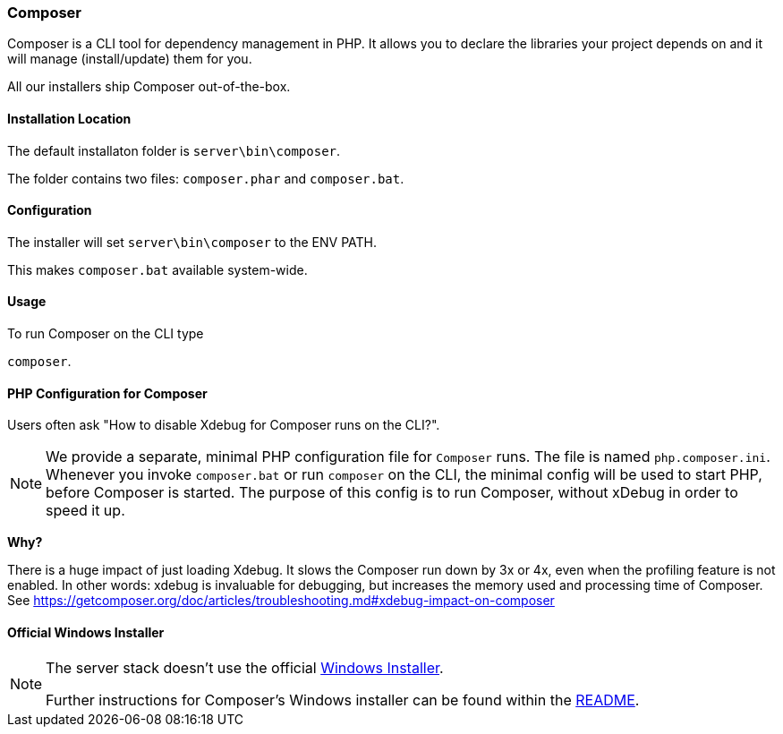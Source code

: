=== Composer

Composer is a CLI tool for dependency management in PHP. 
It allows you to declare the libraries your project depends on and it will manage (install/update) them for you.

All our installers ship Composer out-of-the-box. 

==== Installation Location

The default installaton folder is `server\bin\composer`.

The folder contains two files: `composer.phar` and `composer.bat`.

==== Configuration

The installer will set `server\bin\composer` to the ENV PATH.

This makes `composer.bat` available system-wide.

==== Usage

To run Composer on the CLI type

`composer`.

==== PHP Configuration for Composer

Users often ask "How to disable Xdebug for Composer runs on the CLI?".

[NOTE]
====
We provide a separate, minimal PHP configuration file for `Composer` runs.
The file is named `php.composer.ini`.
Whenever you invoke `composer.bat` or run `composer` on the CLI, 
the minimal config will be used to start PHP, before Composer is started.
The purpose of this config is to run Composer, without xDebug in order to speed it up.
====

**Why?**

There is a huge impact of just loading Xdebug. 
It slows the Composer run down by 3x or 4x, even when the profiling feature is not enabled.
In other words: xdebug is invaluable for debugging, but increases the memory used and processing time of Composer.
See https://getcomposer.org/doc/articles/troubleshooting.md#xdebug-impact-on-composer

==== Official Windows Installer

[NOTE]
====
The server stack doesn't use the official 
https://github.com/composer/windows-setup/releases/[Windows Installer].

Further instructions for Composer’s Windows installer can be found within the 
https://github.com/composer/windows-setup/blob/master/README.md[README].
====
